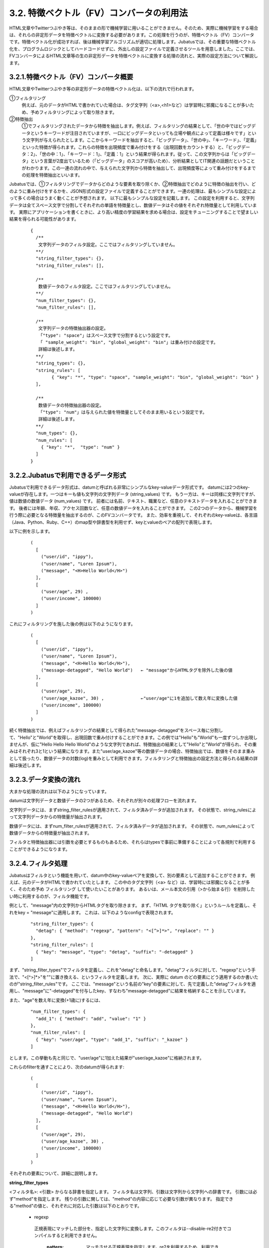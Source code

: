 ===================================================
3.2. 特徴ベクトル（FV）コンバータの利用法
===================================================

HTML文章やTwitterつぶやき等は、そのままの形で機械学習に用いることができません。そのため、実際に機械学習をする場合は、それらの非定形データを特徴ベクトルに変換する必要があります。この処理を行うのが、特徴ベクトル（FV）コンバータです。特徴ベクトル化が成功すれば、後は機械学習アルゴリズムが適切に処理します。Jubatusでは、その重要な特徴ベクトル化を、プログラムロジックとしてハードコードせずに、外出しの設定ファイルで定義させるツールを用意しました。ここでは、FVコンバータによるHTML文章等の生の非定形データを特徴ベクトルに変換する処理の流れと、実際の設定方法について解説します。

3.2.1.特徴ベクトル（FV）コンバータ概要
=================================================

HTML文章やTwitterつぶやき等の非定形データの特徴ベクトル化は、以下の流れで行われます。

①フィルタリング
	例えば、元のデータがHTMLで書かれていた場合は、タグ文字列（<a>,<h1>など）は学習時に邪魔になることが多いため、予めフィルタリングによって取り除きます。

②特徴抽出
	①でフィルタリングされたデータから特徴を抽出します。例えば、フィルタリングの結果として、「世の中ではビッグデータというキーワードが注目されていますが、一口にビッグデータといっても立場や観点によって定義は様々です」という文字列が与えられたとします。ここからキーワードを抽出すると、「ビッグデータ」、「世の中」、「キーワード」、「定義」といった特徴が得られます。これらの特徴を出現頻度で重み付けをする（出現回数をカウントする）と、「ビッグデータ：2」、「世の中：1」、「キーワード：1」、「定義：1」という結果が得られます。従って、この文字列からは「ビッグデータ」という言葉が2度出ているため（「ビッグデータ」のスコアが高いため）、分析結果としてIT関連の話題だということがわかります。この一連の流れの中で、与えられた文字列から特徴を抽出して、出現頻度等によって重み付けをするまでの処理を特徴抽出といいます。
	
Jubatusでは、①フィルタリングでデータからどのような要素を取り除くか、②特徴抽出でどのように特徴の抽出を行い、どのように重み付けをするかを、JSON形式の設定ファイルで定義することができます。一連の処理は、最もシンプルな設定によって多くの場合はうまく動くことが予想されます。 以下に最もシンプルな設定を記載します。 この設定を利用すると、文字列データは全てスペース文字で分割してそれぞれの単語を特徴量とし、数値データはその値をそれぞれ特徴量として利用しています。 実際にアプリケーションを書くときに、より高い精度の学習結果を求める場合は、設定をチューニングすることで望ましい結果を得られる可能性があります。

 ::

  {
    /**
     文字列データのフィルタ設定。ここではフィルタリングしていません。
    **/
    "string_filter_types": {},
    "string_filter_rules": [],
    
    /**
     数値データのフィルタ設定。ここではフィルタリングしていません。
    **/
    "num_filter_types": {},
    "num_filter_rules": [],
    
    /**
     文字列データの特徴抽出器の設定。
     「"type": "space"」はスペース文字で分割するという設定です。
     「 "sample_weight": "bin", "global_weight": "bin"」は重み付けの設定です。
     詳細は後述します。
    **/
    "string_types": {},
    "string_rules": [
          { "key": "*", "type": "space", "sample_weight": "bin", "global_weight": "bin" }
    ],
    
    /**
     数値データの特徴抽出器の設定。
     「"type": "num"」は与えられた値を特徴量としてそのまま用いるという設定です。
     詳細は後述します。
    **/
    "num_types": {},
    "num_rules": [
      { "key": "*",  "type": "num" }
    ]
  }


3.2.2.Jubatusで利用できるデータ形式
=================================================

Jubatusで利用できるデータ形式は、datumと呼ばれる非常にシンプルなkey-valueデータ形式です。
datumには2つのkey-valueが存在します。一つはキーも値も文字列の文字列データ (string_values) です。
もう一方は、キーは同様に文字列ですが、値は数値の数値データ (num_values) です。
前者には名前、テキスト、職業など、任意のテキストデータを入れることができます。
後者には年齢、年収、アクセス回数など、任意の数値データを入れることができます。
この2つのデータから、機械学習を行う際に必要となる特徴量を抽出するのが、このFVコンバータです。
また、効率を重視して、それぞれのkey-valueは、各言語（Java、Python、Ruby、C++）のmap型や辞書型を利用せず、keyとvalueのペアの配列で表現します。 

以下に例を示します。

 ::

  (
    [
      ("user/id", "ippy"),
      ("user/name", "Loren Ipsum"),
      ("message", "<H>Hello World</H>")
    ],
    [
      ("user/age", 29) ,
      ("user/income", 100000)
    ]
  )


これにフィルタリングを施した後の例は以下のようになります。

 ::
 
  (
    [
      ("user/id", "ippy"),
      ("user/name", "Loren Ipsum"),
      ("message", "<H>Hello World</H>"),
      ("message-detagged", "Hello World")   ← "message"からHTMLタグを除外した後の値
    ],
    [
      ("user/age", 29),
      ("user/age_kazoe", 30) ,              ←"user/age"に1を追加して数え年に変換した値
      ("user/income", 100000)
    ]
  )

続く特徴抽出では、例えばフィルタリングの結果として得られた"message-detagged"をスペース毎に分割して、"Hello"と"World"を取得し、出現回数で重み付けすることができます。この例では"Hello"も"World"も一度ずつしか出現しませんが、仮に"Hello Hello Hello World"のような文字列であれば、特徴抽出の結果として"Hello"と"World"が得られ、その重みはそれぞれ3と1という結果になります。また"user/age_kazoe"等の数値データの場合、特徴抽出では、数値をそのまま重みとして扱ったり、数値データの対数(log)を重みとして利用できます。フィルタリングと特徴抽出の設定方法と得られる結果の詳細は後述します。



3.2.3.データ変換の流れ
===================================================

大まかな処理の流れは以下のようになっています。

datumは文字列データと数値データの2つがあるため、それぞれが別々の処理フローを流れます。

文字列データには、まずstring_filter_rulesが適用されて、フィルタ済みデータが追加されます。 その状態で、string_rulesによって文字列データからの特徴量が抽出されます。

数値データには、まずnum_filter_rulesが適用されて、フィルタ済みデータが追加されます。 その状態で、num_rulesによって数値データからの特徴量が抽出されます。

フィルタと特徴抽出器には引数を必要とするものもあるため、それらはtypesで事前に準備することによって各規則で利用することができるようになります。

 .. image:: ../images/convert_flow.png
 
    

3.2.4.フィルタ処理
===============================================

Jubatusはフィルタという機能を用いて、datum中のkey-valueペアを変換して、別の要素として追加することができます。 例えば、元のデータがHTMLで書かれていたとします。 この中のタグ文字列（<a> など）は、学習時には邪魔になることが多く、そのため予め フィルタリング して使いたいことがあります。 あるいは、メール本文の引用（>から始まる行）を削除したい時に利用するのが、フィルタ機能です。

例として、"message"内の文字列からHTMLタグを取り除きます。 まず、「HTML タグを取り除く」というルールを定義し、それをkey = "message"に適用します。 これは、以下のようなconfigで表現されます。

 ::

  "string_filter_types": {
    "detag": { "method": "regexp", "pattern": "<[^>]*>", "replace": "" }
  },
  "string_filter_rules": [
    { "key": "message", "type": "detag", "suffix": "-detagged" }
  ]

まず、"string_filter_types"でフィルタを定義し、これを"detag"と命名します。"detag"フィルタに対して、"regexp"という手法で、"<[^>]*>"を""に置き換える、というフィルタを定義します。 次に、実際に datum のどの要素にどう適用するのか書いたのが"string_filter_rules"です。 ここでは、"message"という名前の"key"の要素に対して、先で定義した"detag"フィルタを適用し、"message"に"-detagged"を付与したkey、すなわち"message-detagged"に結果を格納することを示しています。

また、"age"を数え年に変換(+1歳に)するには、

 ::

  "num_filter_types": {
    "add_1": { "method": "add", "value": "1" }
  },
  "num_filter_rules": [
    { "key": "user/age", "type": "add_1", "suffix": "_kazoe" }
  ]

とします。この挙動も先と同じで、"user/age"に1加えた結果が"user/age_kazoe"に格納されます。

これらのfilterを通すことにより、次のdatumが得られます:

 ::

  (
    [
      ("user/id", "ippy"),
      ("user/name", "Loren Ipsum"),
      ("message", "<H>Hello World</H>"),
      ("message-detagged", "Hello World")
    ],
    [
      ("user/age", 29),
      ("user/age_kazoe", 30) ,
      ("user/income", 100000)
    ]
  )

それぞれの要素について、詳細に説明します。

**string_filter_types**

<フィルタ名>: <引数> からなる辞書を指定します。 フィルタ名は文字列、引数は文字列から文字列への辞書です。 引数には必ず"method"を指定します。 残りの引数に関しては、"method"の内容に応じて必要な引数が異なります。 指定できる"method"の値と、それぞれに対応した引数は以下のとおりです。

 * regexp
 
  正規表現にマッチした部分を、指定した文字列に変換します。このフィルタは--disable-re2付きでコンパイルすると利用できません。
   
   :pattern:  マッチさせる正規表現を指定します。re2を利用するため、利用できる表現はre2のマニュアルを参照してください。
   :replace:  置き換え後の文字列を指定してください
  
  HTMLのすべてのタグを消すには、例えば以下のようなstring_filter_typeを宣言してください。
  
  ::
  
   "string_filter_types": {
    "detag": { "method": "regexp", "pattern": "<[^>]*>", "replace": "" }
   }
   
 * dynamic
 
  プラグインを利用します。詳細は後述します。
  
   :path:      プラグインのパスを指定します。
   :function:   プラグインの呼び出し関数を指定します。この値はプラグインによって異なります。

**string_filter_rules**

フィルタの適用規則を指定します。 規則は指定された順に評価されます。datumがある規則の条件を満たした場合、そのルールが適用され、変換後の値がdatumに追加されます。 規則は、元のdatumと、それまでにフィルタ規則で追加された値の両方に適用されます。各規則は"key","type","suffix"の要素からなる辞書を指定します。

  :key:     datumの各要素のどのkeyとマッチさせるかを指定します。詳細は後述します。
  :type:    利用するフィルタ名を指定します。これは "string_filter_types"の項で作ったフィルタ名を指定します。デフォルトで利用できるフィルタはありません。
  :suffix:  変換後の結果を格納するkeyのサフィックスを指定します。例えばsuffixに"-detagged"が指定され、"name"という名前のkeyに規則が適用された場合、結果は"name-detagged"という名前のkeyに格納されます。

"key"の要素は以下の内のいずれかのフォーマットで指定します。但し、datumの全要素に対して、すべての規則が適用されるかチェックされます。したがって、複数の規則がマッチした場合は両方の規則が適用されて、複数のフィルタ済みの値が追加されることに注意してください。 なお、"key"に関しては以降でも登場しますが、全て同じフォーマットであり、複数適用される可能性がある点も同様です。

 ============== ================
 値             意味
 ============== ================
 "\*" or ""     全ての要素にマッチします。"key"にこれが指定されると必ず適用されることになります。
 "XXX\*"        末尾に*をつけると、その前のみをプレフィックスとして使用します。つまり、"XXX"で始まるkeyのみにマッチします。
 "\*XXX"        先頭に*をつけると、その後のみをサフィックスとして使用します。つまり、"XXX"で終わるkeyのみにマッチします。
 "/XXX/"        2つのスラッシュ(/)で囲うと、その間の表現を正規表現とみなして、正規表現でマッチします。--disable-re2付きでコンパイルすると利用できません。
 その他         以上のいずれでもない場合は、与えられた文字列と一致するkeyのみにマッチします。
 ============== ================
 
 
**num_filter_types**

"string_filter_types" と同様、<フィルタ名>: <引数> からなる辞書を指定します。利用の仕方はstring_filter_typesとほぼ同じです。 <フィルタ名> は文字列、引数は文字列から文字列への辞書です。 <引数> には必ず"method"を指定し、残りの引数は"method"の値に応じて必要なものが異なります。 指定できる"method"の値と、それぞれに対応した引数は以下のとおりです。

 * add
 
  元の値に指定した値を足します。
  
   :value:   足す値の文字列表現を指定します。例えば3足すのであれば、"3"と指定します。数値型ではなく文字列として指定する点に注意してください。
   
 * dynamic
 
  プラグインを利用します。詳細は後述します。
  
   :path:        プラグインのパスを指定します。
   :function:    プラグインの呼び出し関数を指定します。
  
**num_filter_rules**

こちらも、string_filter_rules同様、フィルタの適用規則を指定します。 規則は複数からなり、各規則は"key", "type", "suffix"の要素からなる辞書を指定します。

 :key:       datumの各要素のどのkeyとマッチさせるかを指定します。詳細はstring_filter_rulesを参照してください。
 :type:      利用するフィルタ名を指定します。これはstring_filter_typesの項で作ったフィルタ名を指定します。デフォルトで利用できるフィルタはありません。
 :suffix:    変換後の結果を格納するkeyのサフィックスを指定します。
 
"key"の指定の仕方は、string_filter_rulesを参照してください。
 
3.2.5.特徴抽出処理
===============================================

ここでは文字列からの特徴抽出と数値からの特徴抽出の設定について解説します。

----------------------------------------------
3.2.5.1.文字列からの特徴抽出
----------------------------------------------

文字列型に対する特徴抽出器と、その抽出規則の適用方法について解説します。 以下に、設定の例を示します。 この例では、"user/name"の値はそのまま特徴量として使用し、"message"は文字2グラムを特徴量とし、"message-detagged"はスペース文字で分割した単語を特徴量とします。

 ::

  "string_types": {
    "bigram":  { "method": "ngram", "char_num": "2" }
  },
  "string_rules": [
    { "key": "user/name",        "type": "str",    "sample_weight": "bin", "global_weight": "bin" },
    { "key": "message",          "type": "bigram", "sample_weight": "tf",  "global_weight": "bin" },
    { "key": "message-detagged", "type": "space",  "sample_weight": "bin", "global_weight": "bin" }
  ]

この設定を用いた場合に得られる結果は以下のようになります。
"message"は"bigram"設定なので2文字ずつに分割され、特徴量"H>"は文字列中に2度出てくるのでその重みは2になります。

 +-------------------+----------------------+--------------+-----+
 |キー               |文字列                |特徴量        |重み |
 +===================+======================+==============+=====+
 |"user/name"        |"Loren Ipsum"         |"Loren Ipsum" |1    |
 +-------------------+----------------------+--------------+-----+
 |"message"          |" <H>Hello World</H>" |"<H"          |1    |
 +-------------------+----------------------+--------------+-----+
 |                   |                      |"H>"          |2    |
 +-------------------+----------------------+--------------+-----+
 |                   |                      |">H"          |1    |
 +-------------------+----------------------+--------------+-----+
 |                   |                      |"He"          |1    |
 +-------------------+----------------------+--------------+-----+
 |                   |                      |"el"          |1    |
 +-------------------+----------------------+--------------+-----+
 |                   |                      |"ll"          |1    |
 +-------------------+----------------------+--------------+-----+
 |                   |                      |"lo"          |1    |
 +-------------------+----------------------+--------------+-----+
 |                   |                      |"o "          |1    |
 +-------------------+----------------------+--------------+-----+
 |                   |                      |" W"          |1    |
 +-------------------+----------------------+--------------+-----+
 |                   |                      |"Wo"          |1    |
 +-------------------+----------------------+--------------+-----+
 |                   |                      |"or"          |1    |
 +-------------------+----------------------+--------------+-----+
 |                   |                      |"rl"          |1    |
 +-------------------+----------------------+--------------+-----+
 |                   |                      |"ld"          |1    |
 +-------------------+----------------------+--------------+-----+
 |                   |                      |"d<"          |1    |
 +-------------------+----------------------+--------------+-----+
 |                   |                      |"</"          |1    |
 +-------------------+----------------------+--------------+-----+
 |                   |                      |"/H"          |1    |
 +-------------------+----------------------+--------------+-----+
 |                   |                      |"H>"          |2    |
 +-------------------+----------------------+--------------+-----+
 |"message-detagged" |"Hello World"         |"Hello"       |1    |
 +-------------------+----------------------+--------------+-----+
 |                   |                      |"World"       |1    |
 +-------------------+----------------------+--------------+-----+
 
下記、設定の詳細を解説します。
 
**string_types**

string_typesで文字列特徴抽出器を定義します。主に、パスなどの引数を指定しなければならない特徴抽出器は、一度string_typesで指定してから利用しなければいけません。 string_filter_typesなどと同様、<抽出器名>:<引数> からなる辞書を指定します。 引数は文字列から文字列への辞書で、必ず"method"を指定する必要があります。 それ以外に必要な引数は"method"に応じて異なります。 指定できる"method"の値と、それぞれに対応した引数は以下のとおりです。

 * ngram
  
  隣接するN文字を特徴量として利用します。こうした特徴量は文字N-gram特徴と呼ばれます。

   :char_num:     利用する文字数の文字列表現を指定します。文字数は0より大きい必要があります。
  
  例として、連続する2文字およぼ3文字を特徴として利用する、bigramとtrigramを定義する方法を記します。
  
   ::
   
    "string_types": {
      "bigram":  { "method": "ngram", "char_num": "2" },
      "trigram": { "method": "ngram", "char_num": "3" }
    }

 * dynamic
 
  プラグインを利用します。詳細は後述します。
  
   :path:         プラグインのパスを指定します。
   :function:     プラグインの呼び出し関数を指定します。
  
**string_rules**

文字列特徴の抽出規則を指定します。 string_filter_rulesなどと同様、複数の規則を羅列します。 各規則は、"key", "type", "sample_weight", "global_weight"からなる辞書で指定します。 文字列データの場合、与えられた文字列から特徴量を抽出し、そこに対して重みを設定する必要があります。 重みの設定の仕方を決めるのが、"sample_weight"と"global_weight"の2つのパラメータです。 実際に利用する重みは、2つの重みの積を重み付けとして利用します。

 :key:
 
   datumの各要素のどのkeyとマッチさせるかを指定します。string_filter_rulesを参照してください。"\*"や""を設定した場合は、フィルタ処理前の要素も特徴抽出されるので注意してください。"\*-detagged"のように設定することで回避できます。
 
 :type:
 
   利用する抽出器名を指定します。これはstring_typesの項で作った抽出器名を指定します。また、以下の抽出器はデフォルトで利用できます。


    ============= =====================
    値            意味
    ============= =====================
    ``"str"``     文字列分割を行わず、指定された文字列そのものを特徴として利用します。
    ``"space"``   スペース文字で分割を行い、分割された部分文字列を特徴として利用します。
    ============= =====================

 :sample_weight:  各key-value毎の重み設定の仕方を指定します。これはkey-value一つに対して決定される重みです。

    ============= =====================
    値            意味
    ============= =====================
    ``"bin"``     重みを常に1とします。
    ``"tf"``      与えられた文字列中で出現する回数で重み付けをします。例えば5回"hello"が出現したら、重みを5にします。
    ``"log_tf"``  tfの値に1を足してlogを取った値を重み付けに利用します。例えば5回"hello"が出現したら、重みはlog(5 + 1)にします。
    ============= =====================

 :global_weight:  今までの通算データをから算出される、大域的な重み付けを指定します。

    ============= =====================
    値            意味
    ============= =====================
    ``"bin"``     重みを常に1とします。
    ``"idf"``     文書正規化頻度の逆数の対数を利用します。例えば文書1000件中で50件にその特徴が含まれた場合、重みはlog(1000/50)にします。大まかには出現頻度の少ない特徴ほど大きな重みが設定されます。
    ============= =====================


sample_weightとglobal_weightは、ともにbinにしておいても通常のケースでは正しく動作します。 また、例えば分類問題など重み自体を学習するケースでは、ともにbinにしておいても自動的に調整されます。

----------------------------------------------
3.2.5.2.数値からの特徴抽出
----------------------------------------------

数値型に対しても、文字列型同様変換ルールを記述します。 また、数値型に関しても、ユーザー定義の変換器を定義することができます。

 ::

  "num_types": {
   },
   "num_rules": [
     { "key": "user/age",       "type": "num" },
     { "key": "user/income",    "type": "log" },
     { "key": "user/age_kazoe", "type": "num" }
   ]

この設定を用いた場合に得られる結果は以下のようになります。
"user/income"のみ与えられた数値の対数を重みに利用する設定にしています。

 ::
  
  (
    [
      ("user/id", "ippy"),
      ("user/name", "Loren Ipsum"),
      ("message", "<H>Hello World</H>"),
      ("message-detagged", "Hello World")
    ],
    [
      ("user/age", 29),					← 重み = 29
      ("user/age_kazoe", 30) ,			← 重み = 30
      ("user/income", 100000)			← 重み = log(100000) = 5
    ]
  )

下記、設定の詳細を解説します。

**num_types**

num_typesで数値データに対しる特徴抽出器を定義します。 string_typesなどと同様、<抽出器名>: <引数> からなる辞書を指定します。 引数は文字列から文字列への辞書で、必ず"method"を指定する必要があります。 それ以外に必要な引数は"method"に応じて異なります。 指定できる"method"の値と、それぞれに対応した引数は以下のとおりです。

 * dynamic
 
  プラグインを利用します。詳細は後述します。
  
   :path:       プラグインのパスを指定します。
   :function:   プラグインの呼び出し関数を指定します。

**num_rules**

数値特徴の抽出規則を指定します。 string_rulesなどと同様、複数の規則を羅列します。 各規則は、"key", "type"からなる辞書で指定します。 重みの付け方や特徴名の指定の仕方もそれぞれの"type"ごとに異なります。

 :key:

   datumの各要素のどのkeyとマッチさせるかを指定します。詳細はstring_filter_rulesを参照してください。"\*"や""を設定した場合は、フィルタ処理前の要素も特徴抽出されるので注意してください。

 :type:

   利用する抽出器名を指定します。これはnum_typesの項で作った抽出器名を指定します。ただし、以下の抽出器はデフォルトで利用できます。

   ============ =====================
   値           意味
   ============ =====================
   ``"num"``    与えられた数値をそのまま重みに利用します。
   ``"log"``    与えられた数値の対数を重みに利用します。但し、数値が1以下の場合は0とします。
   ``"str"``    与えられた数値を文字列として扱います。これは、例えばIDなど、数値自体の大きさに意味のないデータに対して利用します。重みは1とします。
   ============ =====================


3.2.6.特徴ベクトルのキーのハッシュ化
==============================================

Jubatusでは特徴ベクトルのキーをハッシュ化することでメモリ消費を抑えることができます。特徴ベクトルのキーをハッシュ化することで、特徴ベクトルの次元数の最大長を制限することができますが、ハッシュの衝突により学習精度の低下が発生する可能性があります。

この機能はデフォルトでは無効です。使用するには、変換設定にhash_max_sizeを指定します。

 ::
  
  {
    "string_filter_types": {},
    "string_filter_rules": [],
    "num_filter_types": {},
    "num_filter_rules": [],
    "string_types": {},
    "string_rules": [{"key": "*", "type" : "str", "sample_weight": "bin", "global_weight" : "bin"}],
    "num_types": {},
    "num_rules": [{"key" : "*", "type" : "num"}],
    "hash_max_size": 16
  }
  

最適なhash_max_sizeの値は、使用するデータセットおよび環境により異なります。hash_max_sizeが制限するのは入力される datum のキー数ではなく、(変換後の) 特徴ベクトルのキー数であることに注意してください。

3.2.7.プラグイン
============================================

フィルタと抽出器では、それぞれプラグインを利用することができます。プラグインは単体の動的ライブラリファイル（.soファイル）です。
ここではプラグインの使い方について解説します。

各フィルタと抽出器のいずれの場合も、プラグインの指定の仕方は同じです。CLASS_types(CLASS は string または num)で、フィルタや抽出器を指定する際のパラメータで、"method"に"dynamic"を、"path"に.soファイルへのパスを、"function"に各プラグイン固有の呼び出し関数名を指定します。 プラグインのパスは、原則としてフルパスですが、デフォルトのプラグインディレクトリ (多くの場合は $PREFIX/lib/jubatus/plugin または $PREFIX/lib64/jubatus/plugin) に格納されているプラグインについてはファイル名のみで指定することもできます。また、その他のパラメータに関しては、各プラグイン固有のパラメータを渡します。

Jubatusでは、デフォルトで以下の3つの文字列特徴量のプラグインが提供されています。ただし、コンパイルオプションによっては一部のプラグインがビルドされないため、注意してください。

 * libmecab_splitter.so
  
  string_typesで指定できます。MeCabを利用して文書を単語分割し、各単語を特徴量として利用します。--enable-mecabオプション付きでコンパイルした場合のみ利用可能です。
  
   :function: "create"を指定します。
   :arg:      MeCabエンジンに渡す引数を指定します。この指定がないと、MeCabのデフォルト設定で動作します。引数の指定の仕方は、`MeCab のドキュメント <http://mecab.googlecode.com/svn/trunk/mecab/doc/mecab.html>`_ を参照してください。
  
   ::
   
    "string_types": {
      "ux": {
        "method": "dynamic",
        "path": "libux_splitter.so",
        "function": "create",
        "dict_path": "/path/to/keyword/dic"
      }
    }
    
 
 * libre2_splitter.so
 
  string_typesで指定できます。ux-trieを利用して、与えられた文書から最長一致で辞書マッチするキーワードを抜き出して、それぞれを特徴量として利用します。 単純な最長一致なので、高速だが精度が悪い可能性がある点には注意してください。--enable-uxオプション付きでコンパイルした場合のみ利用可能です。
  
   :function:  "create"を指定します。
   :dict_path: 1行1行キーワードで書かれた辞書ファイルの場所を、フルパスで指定します。
   
   ::
   
    "string_types": {
      "ux": {
        "method": "dynamic",
        "path": "libux_splitter.so",
        "function": "create",
        "dict_path": "/path/to/keyword/dic"
      }
    }
    
 * libre2_splitter.so
 
  string_typesで指定できます。re2を利用して、与えられた文書から正規表現を利用してキーワードを抜き出して、それぞれを特徴量として利用します。正規表現マッチは連続的に行われ、マッチした箇所全てを特徴として使います。--disable-re2オプションを指定せずにコンパイルした場合のみ利用可能です。
  
   :function:   "create"を指定します。
   :pattern:    マッチさせる正規表現を指定します。
   :group:      キーワードとして取り出すグループを指定します。0ならマッチした全体で、1以上の値を指定すると()で取り出したグループだけをキーワードとします。省略すると0として扱います。
   
  最も簡単な例として、以下では日付表現を全て取り出します。
  
  ::
   
   "string_types": {
     "date": {
       "method": "dynamic",
       "path": "libre2_splitter.so",
       "function": "create",
       "pattern": "[0-9]{4}/[0-9]{2}/[0-9]{2}"
     }
   }
  
  パターンの一部だけを利用するときは、"group"引数を利用します。たとえば、以下の様な設定で年齢がとれます。
  
  ::
  
   "string_types": {
     "age": {
       "method": "dynamic",
       "path": "libre2_splitter.so",
       "function": "create",
       "pattern": "(age|Age)([ :=])([0-9]+)",
       "group": "3"
     }
   }

